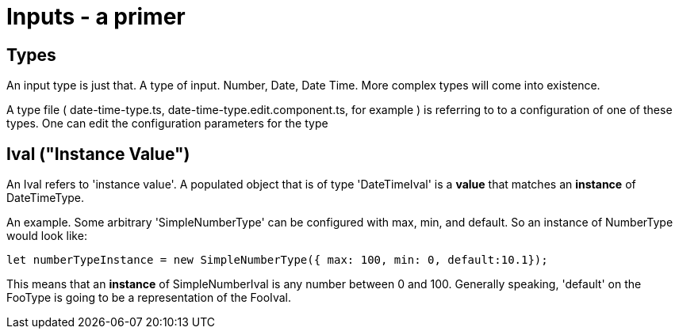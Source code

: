 = Inputs - a primer

== Types
An input type is just that. A type of input. Number, Date, Date Time. More complex types will come into existence.

A type file ( date-time-type.ts, date-time-type.edit.component.ts, for example ) is referring to to a configuration of one of these types. One can edit the configuration parameters for the type


== Ival ("Instance Value")

An Ival refers to 'instance value'. A populated object that is of type 'DateTimeIval' is a *value* that matches an *instance* of DateTimeType.


An example. Some arbitrary  'SimpleNumberType' can be configured with max, min, and default. So an instance of NumberType would look like:

```js
let numberTypeInstance = new SimpleNumberType({ max: 100, min: 0, default:10.1});
```

This means that an *instance* of SimpleNumberIval is any number between 0 and 100. Generally speaking, 'default' on the FooType is going to be a representation of the FooIval.
